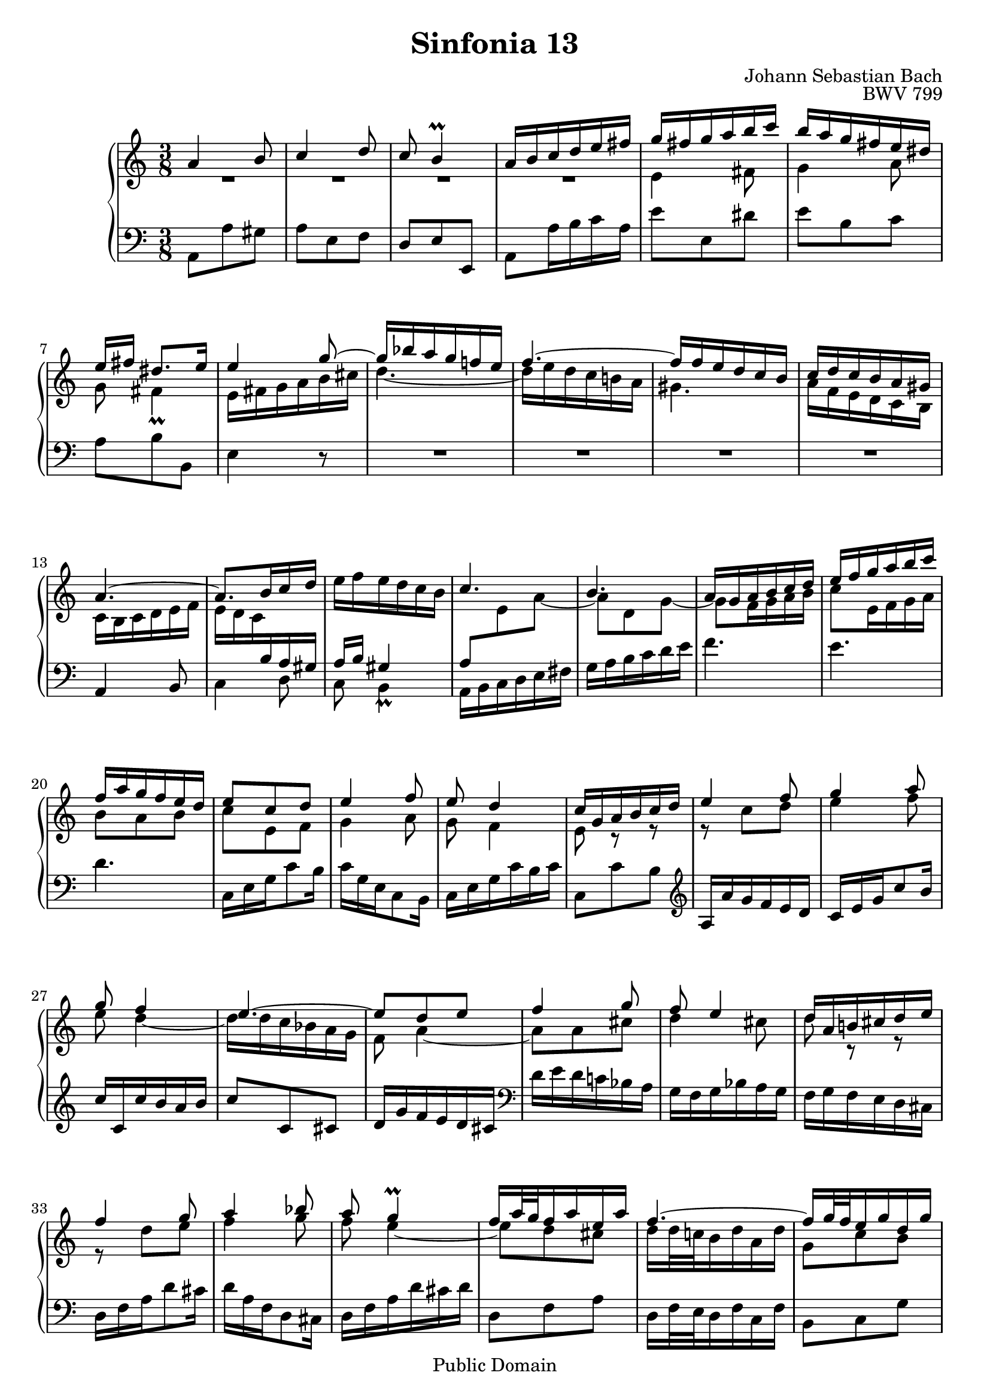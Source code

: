 #(set-global-staff-size 20)

\header {
  title = "Sinfonia 13" 
  composer = "Johann Sebastian Bach"
  opus = "BWV 799"
  mutopiatitle = "Sinfonia 13"
  mutopiacomposer = "BachJS"
  mutopiaopus = "BWV 799"
  mutopiainstrument = "Harpsichord, Piano"
  style = "Baroque"
  source = "Unknown"
  copyright = "Public Domain"
  maintainer = "Olivier Vermersch"
  maintainerEmail = "olivier.vermersch (at) wanadoo.fr"
  lastupdated = "07/March/2002"

 footer = "Mutopia-2008/06/15-206"
 tagline = \markup { \override #'(box-padding . 1.0) \override #'(baseline-skip . 2.7) \box \center-align { \small \line { Sheet music from \with-url #"http://www.MutopiaProject.org" \line { \teeny www. \hspace #-1.0 MutopiaProject \hspace #-1.0 \teeny .org \hspace #0.5 } â€¢ \hspace #0.5 \italic Free to download, with the \italic freedom to distribute, modify and perform. } \line { \small \line { Typeset using \with-url #"http://www.LilyPond.org" \line { \teeny www. \hspace #-1.0 LilyPond \hspace #-1.0 \teeny .org } by \maintainer \hspace #-1.0 . \hspace #0.5 Reference: \footer } } \line { \teeny \line { This sheet music has been placed in the public domain by the typesetter, for details see: \hspace #-0.5 \with-url #"http://creativecommons.org/licenses/publicdomain" http://creativecommons.org/licenses/publicdomain } } } }
}

\version "2.11.46"

%
% a few macros for fine tuning
%

% force direction of tie
tu = \tieUp
td = \tieDown
tb = \tieNeutral


% explicit staff change 
su = { \change Staff = up}
sd = { \change Staff = down}


% force number of beams on left and right of the note
lbeamoff = \set stemLeftBeamCount = # 0
lbeamone = \set stemLeftBeamCount = # 1
lbeamtwo = \set stemLeftBeamCount = # 2
lbeamthree = \set stemLeftBeamCount = # 3
lbeamfour = \set stemLeftBeamCount = # 4
lbeamfive = \set stemLeftBeamCount = # 5

rbeamoff = \set stemRightBeamCount = # 0
rbeamone = \set stemRightBeamCount = # 1
rbeamtwo = \set stemRightBeamCount = # 2
rbeamthree = \set stemRightBeamCount = # 3
rbeamfour = \set stemRightBeamCount = # 4
rbeamfive = \set stemRightBeamCount = # 5

% tuning the grace notes
grstem = \override Grace.Stem   #'stroke-style = #'()

% typeset on/off
typeskip = \set Score.skipTypesetting = ##t
typenoskip = \set Score.skipTypesetting = ##f


melone =  \relative c'' {
  % bars 1-6
  a4 b8 |
  c4 d8 |
  c8 b4\prall |
  a16 b c d e fis |
  g fis g a b c |
  b a g fis e dis |

  % bars 7-12
   e[ fis]  dis8.[ e16] |
  e4 g8 ~ |
  g16 bes a g f! e |
  f4. ~ |
  f16 f e d c b |
  c d c b a gis |

  % bars 13-18
  a4. ~ |
  a8. \lbeamone \rbeamtwo b16 \lbeamtwo c d |
  \stemDown e f e d c b \stemUp |
  c4. |
  b |
  a16 g a b c d |

  % bars 19-24
  e f g a b c |
  f, a g f e d |
  e8 c d |
  e4 f8 |
  e8 d4 |
  c16 g a b c d |

  % bars 25-30
  e4 f8 |
  g4 a8 |
  g8 f4 |
  e4. ~ |
  e8 d e |
  f4 g8 |

  % bars 31-36
  f8 e4 |
  d16 a b! cis d e |
  f4 g8 |
  a4 bes8 |
  a g4\prall |
  f16 a32 g f16 a e a |

  % bars 37-41
  f4. ~ |
  f16 g32 f e16 g d g |
  e4. ~ |
  e16 d32 c b16 d a d |
  b \rbeamtwo b \lbeamtwo \rbeamone d g8 fis16 |

  % bars 42-47
  g16 \rbeamtwo d \lbeamtwo \rbeamone b g8 fis16 |
  g d e d e fis |
  g d' c b c d |
  b8 c d |
  g, a b |
  c4 b8 ~ |

  % bars 48-53
  b16 a8 a gis16 |
  \stemDown a \rbeamtwo c \lbeamtwo \rbeamone e a8 gis16 |
  a \rbeamtwo e \lbeamtwo \rbeamone c a8 gis16 |
  a c e a gis b |
  e,8 a, b |
  \stemUp c4 d8 |
  
  % bars 54-58
  e4 f8 |
  e8 d4 |
  c8 e4 ~ |
  e8 d4 ~ |
  d16 e32 d c16 e b e |

  % bars 59-64
  a, d32 c b16 d a d |
  gis,8 a b |
  c4 d8 |
  c8 b4 ~ |
  b8 a' gis |
  a4. \bar "|."
}

meltwo =  \relative c' {
  % bars 1-6
  R4. |
  R4. |
  R4. |
  R4. |
  e4 fis8 |
  g4 a8 |

  % bars 7-12
  g fis4_\prall |
  e16 fis g a b cis |
  d4. ~ |
  d16 e d c b! a |
  gis4. |
  a16 f e d c b |
  
  % bars 13-18
  c b c d e f |
  e d c \sd \stemUp b a gis |
  a b gis4\prall |
  a8 \su \stemDown e' a ~ |
  a d, g ~ |
  g f16 g a b |

  % bars 19-24
  c8 e,16 f g a |
  b8 a b |
  c e, f |
  g4 a8 |
  g8 f4 |
  e8 r r |

  % bars 25-30 
  r c' d |
  e4 f8 |
  e8 d4 ~ |
  d16 d c bes a g |
  f8 a4 ~ |
  a8 a cis |

  % bars 31-36
  d4 cis8 |
  d8 r r |
  r d e |
  f4 g8 |
  f e4 ~ |
  e8 d cis |

  % bars 37-41
  d16 d32 c! b16 d a d |
  g,8 c b |
  c16 c32 b a16 c g c |
  fis,8 g fis |
  g4 r8 |

  % bars 42-47
  r g, a |
  b4 c8 |
  b a4 ~ |
  a16 g a g a b |
  c g' f e f g |
  e8 d4 |

  % bars 48-53
  c8 \sd \stemUp b b |
  e, a b |
  c4 d8 |
  c b4 ~ |
  b16 e, fis gis a gis |
  a \rbeamtwo c \su \stemDown \lbeamtwo \rbeamone e a8 gis16 |

  % bars 54-58
  a \rbeamtwo e \sd \stemUp \lbeamtwo \rbeamone c a8 gis16 |
  a c \su \stemDown e a gis a |
  a, c'32 b a16 c g! c |
  fis, b32 a gis16 b fis b |
  e,4. ~ |

  % bars 59-64 
  e8 d4 ~ |
  d16 e32 d c16 e b e |
  a,8 a' gis |
  a8 d,4 ~ |
  d16 e'32 d c16 e b e |
  cis4. \bar "|."
}

melthree =  \relative c {
  % bars 1-6
  a8 a' gis |
  a e f |
  \stemUp d e e, \stemDown |
  a a'16 b c a |
  e'8 e, dis' |
  e b c |

  % bars 7-12
  a b b, |
  e4 r8 |
  R4. |
  R4. |
  R4. |
  R4. |

  % bars 13-18
  \stemUp a,4 b8 \stemDown |
  c4 d8 |
  c8 b4 |
  a16 b c d e fis |
  g a b c d e |
  f4. |

  % bars 19-24
  e |
  d |
  c,16 \rbeamtwo e \lbeamtwo \rbeamone g c8 b16 |
  c \rbeamtwo g \lbeamtwo \rbeamone e c8 b16 |
  c e g c b c |
  c,8 c' b \clef G \stemUp |

  % bars 25-30
  a16 a' g f e d |
  c \rbeamtwo e \lbeamtwo \rbeamone g c8 b16 |
  c c, c' b a b |
  c8 c, cis |
  d16 g f e d cis \clef F \stemDown |
  d e d c! bes a |

  % bars 31-36
  g f g bes a g |
  f g f e d cis |
  d \rbeamtwo f \lbeamtwo \rbeamone a d8 cis16 |
  d \rbeamtwo a \lbeamtwo \rbeamone f d8 cis16 |
  d f a d cis d |
  d,8 f a |

  % bars 37-41
  d,16 f32 e d16 f c f |
  b,8 c g' |
  c16 e32 d c16 e b e |
  a,8 b d |
  \stemUp g, g, a |

  % bars 42-47
  b4 c8 |
  b8 a4 |
  \stemDown g8 g' fis |
  g4 f!8 |
  e4 d8 |
  c16 e fis e fis gis |

  % bars 48-53
  a e d c d e |
  c4 e8 |
  a g! f |
  e4 d8 |
  c4 b8 |
  a4 b8 |

  % bars 54-58
  c4 d8 |
  c8 b4 |
  \stemUp a8 c a |
  d b a |
  gis a g |

  % bars 59-64
  fis f f' |
  \stemDown e4. ~ |
  e16 e32 d c16 e b e |
  a, b'32 a gis16 b e, gis |
  c,8 d e |
  \stemUp a,4. \bar "|."
}


\score {
\context PianoStaff

<<
  \context Staff = "up"   <<
    \time 3/8 \key a \minor \clef G 
    \context Voice = VA { \voiceOne \melone }
    \context Voice = VB { \voiceTwo \meltwo }>>

  \context Staff = "down" <<
    \time 3/8 \key a \minor \clef F \melthree>>
>>

  \midi {
    \context {
      \Score
      tempoWholesPerMinute = #(ly:make-moment 55 4)
      }
    }


\layout {}
}